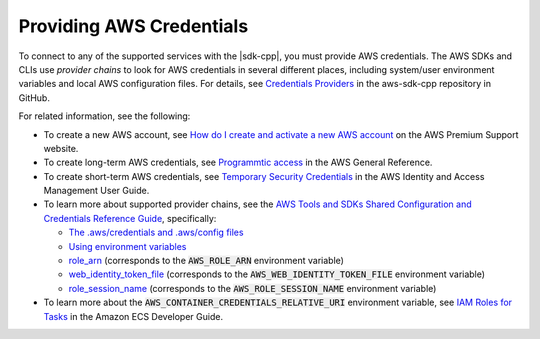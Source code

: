 .. Copyright 2010-2019 Amazon.com, Inc. or its affiliates. All Rights Reserved.

   This work is licensed under a Creative Commons Attribution-NonCommercial-ShareAlike 4.0
   International License (the "License"). You may not use this file except in compliance with the
   License. A copy of the License is located at http://creativecommons.org/licenses/by-nc-sa/4.0/.

   This file is distributed on an "AS IS" BASIS, WITHOUT WARRANTIES OR CONDITIONS OF ANY KIND,
   either express or implied. See the License for the specific language governing permissions and
   limitations under the License.

#########################
Providing AWS Credentials
#########################

.. meta::
    :description:
        Different ways to supply AWS credentials when using the AWS SDK for C++.
    :keywords:

To connect to any of the supported services with the |sdk-cpp|, you must provide AWS credentials.
The AWS SDKs and CLIs use :emphasis:`provider chains` to look for AWS credentials in several
different places, including system/user environment variables and local AWS configuration files. 
For details, see `Credentials Providers <https://github.com/aws/aws-sdk-cpp/blob/master/Docs/Credentials_Providers.md>`_ 
in the aws-sdk-cpp repository in GitHub.

For related information, see the following: 

* To create a new AWS account, see `How do I create and activate a new AWS account <https://aws.amazon.com/premiumsupport/knowledge-center/create-and-activate-aws-account/>`_ 
  on the AWS Premium Support website.
* To create long-term AWS credentials, see `Programmtic access <https://docs.aws.amazon.com/general/latest/gr/aws-sec-cred-types.html#access-keys-and-secret-access-keys>`_ 
  in the AWS General Reference.
* To create short-term AWS credentials, see `Temporary Security Credentials <https://docs.aws.amazon.com/IAM/latest/UserGuide/id_credentials_temp.html>`_ in the AWS Identity and Access Management User Guide.
* To learn more about supported provider chains, see the `AWS Tools and SDKs Shared Configuration and Credentials Reference Guide <https://docs.aws.amazon.com/credref/latest/refdocs>`_, specifically:

  * `The .aws/credentials and .aws/config files <https://docs.aws.amazon.com/credref/latest/refdocs/creds-config-files.html>`_
  * `Using environment variables <https://docs.aws.amazon.com/credref/latest/refdocs/environment-variables.html>`_
  * `role_arn <https://docs.aws.amazon.com/credref/latest/refdocs/setting-global-role_arn.html>`_ (corresponds to the :code:`AWS_ROLE_ARN` environment variable)
  * `web_identity_token_file <https://docs.aws.amazon.com/credref/latest/refdocs/setting-global-web_identity_token_file.html>`_ (corresponds to the :code:`AWS_WEB_IDENTITY_TOKEN_FILE` environment variable)
  * `role_session_name <https://docs.aws.amazon.com/credref/latest/refdocs/setting-global-role_session_name.html>`_ (corresponds to the :code:`AWS_ROLE_SESSION_NAME` environment variable)

* To learn more about the :code:`AWS_CONTAINER_CREDENTIALS_RELATIVE_URI` environment variable, see `IAM Roles for Tasks <https://docs.aws.amazon.com/AmazonECS/latest/developerguide/task-iam-roles.html>`_ in the Amazon ECS Developer Guide. 

